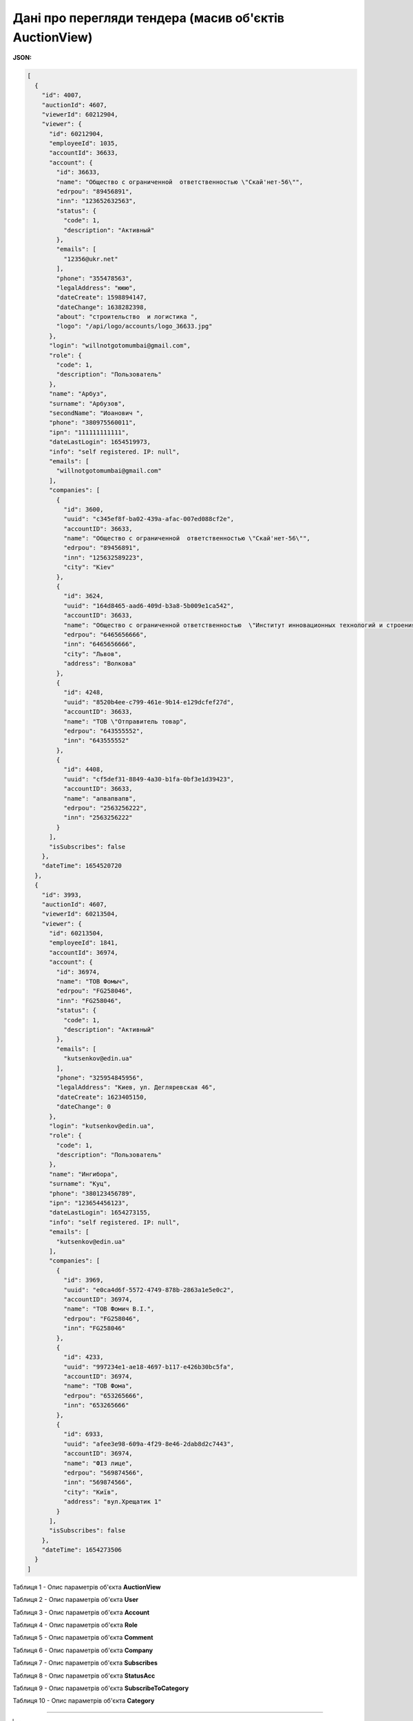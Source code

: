 #############################################################
**Дані про перегляди тендера (масив об'єктів AuctionView)**
#############################################################

**JSON:**

.. code:: json

	[
	  {
	    "id": 4007,
	    "auctionId": 4607,
	    "viewerId": 60212904,
	    "viewer": {
	      "id": 60212904,
	      "employeeId": 1035,
	      "accountId": 36633,
	      "account": {
	        "id": 36633,
	        "name": "Общество с ограниченной  ответственностью \"Скай'нет-56\"",
	        "edrpou": "89456891",
	        "inn": "123652632563",
	        "status": {
	          "code": 1,
	          "description": "Активный"
	        },
	        "emails": [
	          "12356@ukr.net"
	        ],
	        "phone": "355478563",
	        "legalAddress": "ююю",
	        "dateCreate": 1598894147,
	        "dateChange": 1638282398,
	        "about": "строительство  и логистика ",
	        "logo": "/api/logo/accounts/logo_36633.jpg"
	      },
	      "login": "willnotgotomumbai@gmail.com",
	      "role": {
	        "code": 1,
	        "description": "Пользователь"
	      },
	      "name": "Арбуз",
	      "surname": "Арбузов",
	      "secondName": "Иоанович ",
	      "phone": "380975560011",
	      "ipn": "111111111111",
	      "dateLastLogin": 1654519973,
	      "info": "self registered. IP: null",
	      "emails": [
	        "willnotgotomumbai@gmail.com"
	      ],
	      "companies": [
	        {
	          "id": 3600,
	          "uuid": "c345ef8f-ba02-439a-afac-007ed088cf2e",
	          "accountID": 36633,
	          "name": "Общество с ограниченной  ответственностью \"Скай'нет-56\"",
	          "edrpou": "89456891",
	          "inn": "125632589223",
	          "city": "Kiev"
	        },
	        {
	          "id": 3624,
	          "uuid": "164d8465-aad6-409d-b3a8-5b009e1ca542",
	          "accountID": 36633,
	          "name": "Общество с ограниченной ответственностью  \"Институт инновационных технологий и строения космических ",
	          "edrpou": "6465656666",
	          "inn": "6465656666",
	          "city": "Львов",
	          "address": "Волкова"
	        },
	        {
	          "id": 4248,
	          "uuid": "8520b4ee-c799-461e-9b14-e129dcfef27d",
	          "accountID": 36633,
	          "name": "ТОВ \"Отправитель товар",
	          "edrpou": "643555552",
	          "inn": "643555552"
	        },
	        {
	          "id": 4408,
	          "uuid": "cf5def31-8849-4a30-b1fa-0bf3e1d39423",
	          "accountID": 36633,
	          "name": "апвапвапв",
	          "edrpou": "2563256222",
	          "inn": "2563256222"
	        }
	      ],
	      "isSubscribes": false
	    },
	    "dateTime": 1654520720
	  },
	  {
	    "id": 3993,
	    "auctionId": 4607,
	    "viewerId": 60213504,
	    "viewer": {
	      "id": 60213504,
	      "employeeId": 1841,
	      "accountId": 36974,
	      "account": {
	        "id": 36974,
	        "name": "ТОВ Фомыч",
	        "edrpou": "FG258046",
	        "inn": "FG258046",
	        "status": {
	          "code": 1,
	          "description": "Активный"
	        },
	        "emails": [
	          "kutsenkov@edin.ua"
	        ],
	        "phone": "325954845956",
	        "legalAddress": "Киев, ул. Дегляревская 46",
	        "dateCreate": 1623405150,
	        "dateChange": 0
	      },
	      "login": "kutsenkov@edin.ua",
	      "role": {
	        "code": 1,
	        "description": "Пользователь"
	      },
	      "name": "Ингибора",
	      "surname": "Куц",
	      "phone": "380123456789",
	      "ipn": "123654456123",
	      "dateLastLogin": 1654273155,
	      "info": "self registered. IP: null",
	      "emails": [
	        "kutsenkov@edin.ua"
	      ],
	      "companies": [
	        {
	          "id": 3969,
	          "uuid": "e0ca4d6f-5572-4749-878b-2863a1e5e0c2",
	          "accountID": 36974,
	          "name": "ТОВ Фомич В.І.",
	          "edrpou": "FG258046",
	          "inn": "FG258046"
	        },
	        {
	          "id": 4233,
	          "uuid": "997234e1-ae18-4697-b117-e426b30bc5fa",
	          "accountID": 36974,
	          "name": "ТОВ Фома",
	          "edrpou": "653265666",
	          "inn": "653265666"
	        },
	        {
	          "id": 6933,
	          "uuid": "afee3e98-609a-4f29-8e46-2dab8d2c7443",
	          "accountID": 36974,
	          "name": "ФІЗ лице",
	          "edrpou": "569874566",
	          "inn": "569874566",
	          "city": "Київ",
	          "address": "вул.Хрещатик 1"
	        }
	      ],
	      "isSubscribes": false
	    },
	    "dateTime": 1654273506
	  }
	]

Таблиця 1 - Опис параметрів об'єкта **AuctionView**

.. csv-table:: 
  :file: for_csv/AuctionView.csv
  :widths:  1, 12, 41
  :header-rows: 1
  :stub-columns: 0

Таблиця 2 - Опис параметрів об'єкта **User**

.. csv-table:: 
  :file: for_csv/User.csv
  :widths:  1, 12, 41
  :header-rows: 1
  :stub-columns: 0

Таблиця 3 - Опис параметрів об'єкта **Account**

.. csv-table:: 
  :file: for_csv/Account.csv
  :widths:  1, 12, 41
  :header-rows: 1
  :stub-columns: 0

Таблиця 4 - Опис параметрів об'єкта **Role**

.. csv-table:: 
  :file: for_csv/Role.csv
  :widths:  1, 12, 41
  :header-rows: 1
  :stub-columns: 0

Таблиця 5 - Опис параметрів об'єкта **Comment**

.. csv-table:: 
  :file: for_csv/Comment.csv
  :widths:  1, 12, 41
  :header-rows: 1
  :stub-columns: 0

Таблиця 6 - Опис параметрів об'єкта **Company**

.. csv-table:: 
  :file: for_csv/Company.csv
  :widths:  1, 5, 12, 41
  :header-rows: 1
  :stub-columns: 0

Таблиця 7 - Опис параметрів об'єкта **Subscribes**

.. csv-table:: 
  :file: for_csv/Subscribes.csv
  :widths:  1, 12, 41
  :header-rows: 1
  :stub-columns: 0

Таблиця 8 - Опис параметрів об'єкта **StatusAcc**

.. csv-table:: 
  :file: for_csv/StatusAcc.csv
  :widths:  1, 12, 41
  :header-rows: 1
  :stub-columns: 0

Таблиця 9 - Опис параметрів об'єкта **SubscribeToCategory**

.. csv-table:: 
  :file: for_csv/SubscribeToCategory.csv
  :widths:  1, 12, 41
  :header-rows: 1
  :stub-columns: 0

Таблиця 10 - Опис параметрів об'єкта **Category**

.. csv-table:: 
  :file: for_csv/Category.csv
  :widths:  1, 5, 12, 41
  :header-rows: 1
  :stub-columns: 0

-------------------------

.. [#] Під визначенням колонки **Тип поля** мається на увазі скорочене позначення:

   * M (mandatory) — обов'язкові до заповнення поля;
   * O (optional) — необов'язкові (опціональні) до заповнення поля.